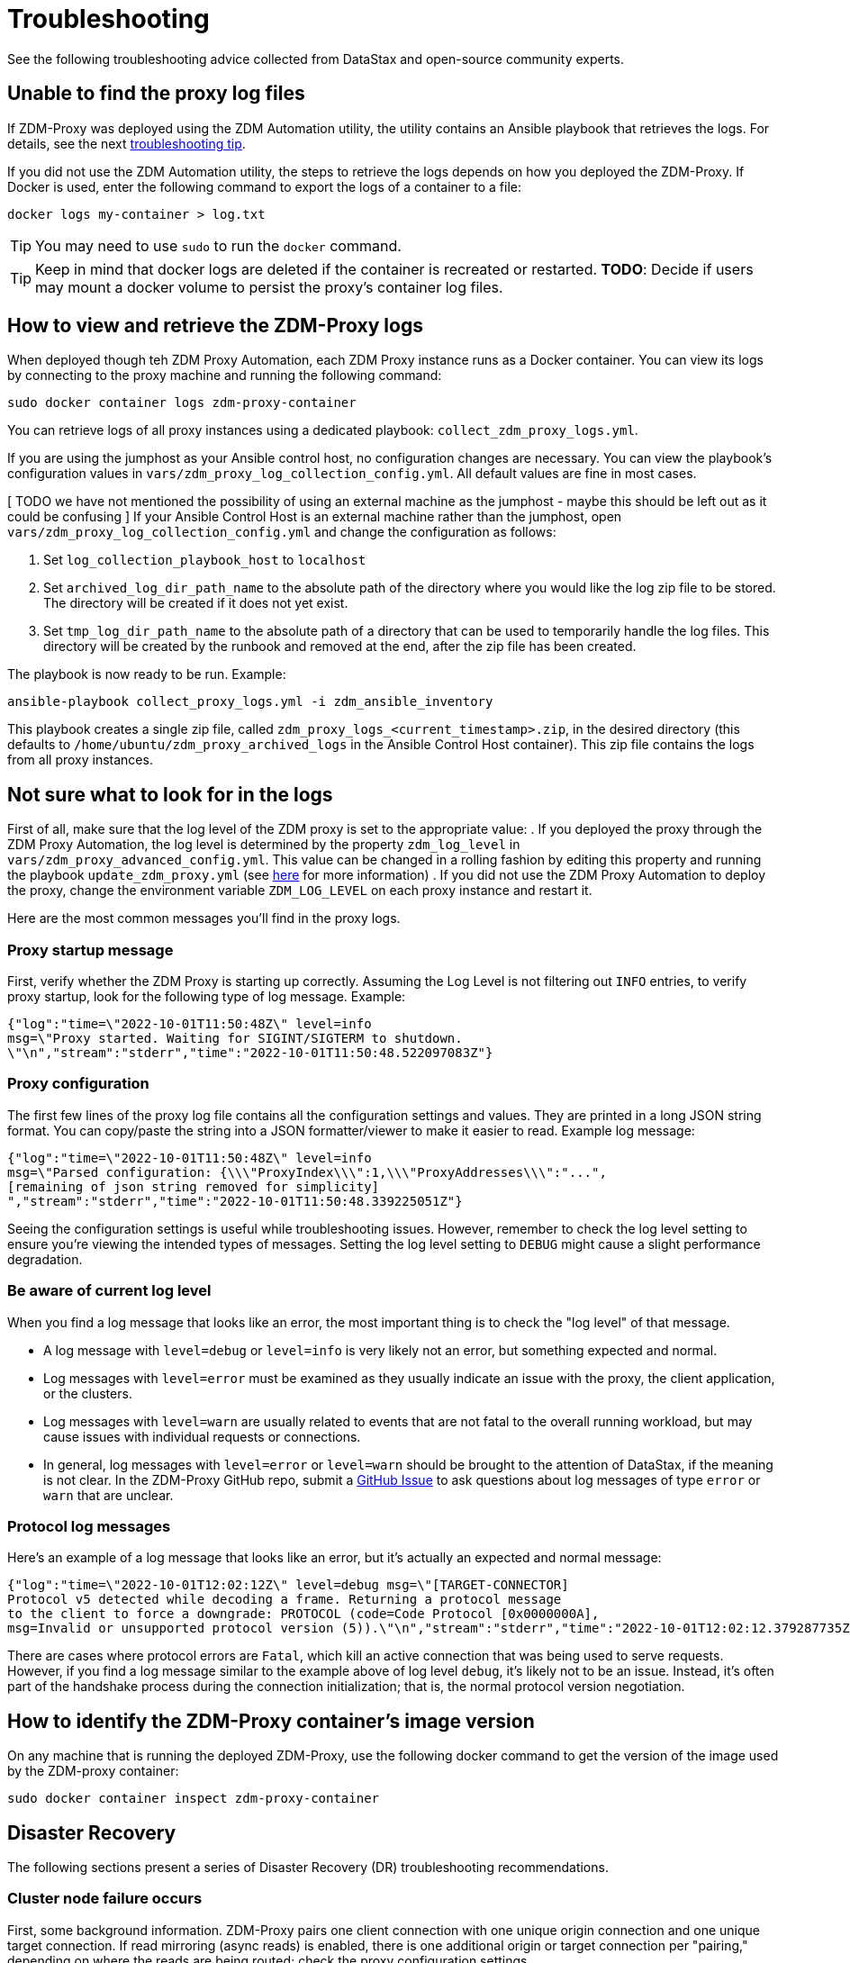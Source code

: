 = Troubleshooting

See the following troubleshooting advice collected from DataStax and open-source community experts.

== Unable to find the proxy log files

If 	ZDM-Proxy was deployed using the ZDM Automation utility, the utility contains an Ansible playbook that retrieves the logs. For details, see the next xref:migration-troubleshooting.adoc#how-to-view-retrieve-logs[troubleshooting tip]. 

If you did not use the ZDM Automation utility, the steps to retrieve the logs depends on how you deployed the ZDM-Proxy. If 
Docker is used, enter the following command to export the logs of a container to a file:

```bash
docker logs my-container > log.txt
```
[TIP]
====
You may need to use `sudo` to run the `docker` command.
====

[TIP]
====
Keep in mind that docker logs are deleted if the container is recreated or restarted. 
**TODO**: Decide if users may mount a docker volume to persist the proxy's container log files. 
====

[#how-to-view-retrieve-logs]
== How to view and retrieve the ZDM-Proxy logs

When deployed though teh ZDM Proxy Automation, each ZDM Proxy instance runs as a Docker container. You can view its logs by connecting to the proxy machine and running the following command:

```bash
sudo docker container logs zdm-proxy-container
```

You can retrieve logs of all proxy instances using a dedicated playbook: `collect_zdm_proxy_logs.yml`.

If you are using the jumphost as your Ansible control host, no configuration changes are necessary. You can view the playbook's configuration values in `vars/zdm_proxy_log_collection_config.yml`. All default values are fine in most cases.

[ TODO we have not mentioned the possibility of using an external machine as the jumphost - maybe this should be left out as it could be confusing ]
If your Ansible Control Host is an external machine rather than the jumphost, open `vars/zdm_proxy_log_collection_config.yml` and change the configuration as follows:

. Set `log_collection_playbook_host` to `localhost`
. Set `archived_log_dir_path_name` to the absolute path of the directory where you would like the log zip file to be stored. The directory will be created if it does not yet exist.
. Set `tmp_log_dir_path_name` to the absolute path of a directory that can be used to temporarily handle the log files. This directory will be created by the runbook and removed at the end, after the zip file has been created.

The playbook is now ready to be run. Example:

```bash
ansible-playbook collect_proxy_logs.yml -i zdm_ansible_inventory
```

This playbook creates a single zip file, called `zdm_proxy_logs_<current_timestamp>.zip`, in the desired directory (this defaults to `/home/ubuntu/zdm_proxy_archived_logs` in the Ansible Control Host container). This zip file contains the logs from all proxy instances.

== Not sure what to look for in the logs

First of all, make sure that the log level of the ZDM proxy is set to the appropriate value:
 . If you deployed the proxy through the ZDM Proxy Automation, the log level is determined by the property `zdm_log_level` in `vars/zdm_proxy_advanced_config.yml`. This value can be changed in a rolling fashion by editing this property and running the playbook `update_zdm_proxy.yml` (see xref:migration-manage-proxy-instances.adoc#change-mutable-config-property[here] for more information)
 . If you did not use the ZDM Proxy Automation to deploy the proxy, change the environment variable `ZDM_LOG_LEVEL` on each proxy instance and restart it.

Here are the most common messages you'll find in the proxy logs.

=== Proxy startup message

First, verify whether the ZDM Proxy is starting up correctly. Assuming the Log Level is not filtering out `INFO` entries, to verify proxy startup, look for the following type of log message. Example:

```json
{"log":"time=\"2022-10-01T11:50:48Z\" level=info 
msg=\"Proxy started. Waiting for SIGINT/SIGTERM to shutdown.
\"\n","stream":"stderr","time":"2022-10-01T11:50:48.522097083Z"}
```

=== Proxy configuration

The first few lines of the proxy log file contains all the configuration settings and values. They are printed in a long JSON string format. You can copy/paste the string into a JSON formatter/viewer to make it easier to read. Example log message:

```json
{"log":"time=\"2022-10-01T11:50:48Z\" level=info 
msg=\"Parsed configuration: {\\\"ProxyIndex\\\":1,\\\"ProxyAddresses\\\":"...",
[remaining of json string removed for simplicity]
","stream":"stderr","time":"2022-10-01T11:50:48.339225051Z"}
```

Seeing the configuration settings is useful while troubleshooting issues. However, remember to check the log level setting to ensure you're viewing the intended types of messages. Setting the log level setting to `DEBUG` might cause a slight performance degradation.

=== Be aware of current log level

When you find a log message that looks like an error, the most important thing is to check the "log level" of that message.

* A log message with `level=debug` or `level=info` is very likely not an error, but something expected and normal. 

* Log messages with `level=error` must be examined as they usually indicate an issue with the proxy, the client application, or the clusters. 

* Log messages with `level=warn` are usually related to events that are not fatal to the overall running workload, but may cause issues with individual requests or connections.

* In general, log messages with `level=error` or `level=warn` should be brought to the attention of DataStax, if the meaning is not clear.  In the ZDM-Proxy GitHub repo, submit a https://github.com/datastax/zdm-proxy/issues[GitHub Issue^] to ask questions about log messages of type `error` or `warn` that are unclear.

=== Protocol log messages

Here's an example of a log message that looks like an error, but it's actually an expected and normal message:

```json
{"log":"time=\"2022-10-01T12:02:12Z\" level=debug msg=\"[TARGET-CONNECTOR] 
Protocol v5 detected while decoding a frame. Returning a protocol message 
to the client to force a downgrade: PROTOCOL (code=Code Protocol [0x0000000A], 
msg=Invalid or unsupported protocol version (5)).\"\n","stream":"stderr","time":"2022-10-01T12:02:12.379287735Z"}
```

There are cases where protocol errors are `Fatal`, which kill an active connection that was being used to serve requests. However, if you find a log message similar to the example above of log level `debug`, it's likely not to be an issue. Instead, it's often part of the handshake process during the connection initialization; that is, the normal protocol version negotiation.

== How to identify the ZDM-Proxy container's image version

On any machine that is running the deployed ZDM-Proxy, use the following docker command to get the version of the image used by the ZDM-proxy container:

```bash
sudo docker container inspect zdm-proxy-container
```

== Disaster Recovery

The following sections present a series of Disaster Recovery (DR) troubleshooting recommendations. 

=== Cluster node failure occurs

First, some background information. ZDM-Proxy pairs one client connection with one unique origin connection and one unique target connection. If read mirroring (async reads) is enabled, there is one additional origin or target connection per "pairing," depending on where the reads are being routed; check the proxy configuration settings.

Each proxy instance is assigned a unique set of cluster nodes for the origin, and a unique set of cluster nodes for the target. Two proxy instances will never be assigned the same cluster node at the same time, unless there are more proxy instances than cluster nodes. These assignments change whenever a topology protocol event is received by the ZDM-Proxy's control connections. The ZDM-Proxy always has one open control connection for origin and one for target.

If a cluster node fails, regardless of whether it is an origin or target node, and the connections to that node get closed or time out, then all the connections associated with that "pairing" will also be closed (both client and cluster connections). The client will normally open a new connection to the proxy, resulting in a new "pairing" being established.

If the ZDM-Proxy does not receive a protocol event removing the failing node from the topology, the proxy will keep assigning that node to new client connection attempts. The client application's driver will keep trying to open new connections to the proxy instance and eventually it will consider the proxy unhealthy until a new connection is opened successfully. If the proxy instance is assigned more than one cluster node, the subsequent connection attempts by the client will result in the proxy choosing one node other than the failing one --  because the proxy goes through the cluster nodes in a round-robin fashion -- and the connection will succeed.

Therefore, if there is a cluster node failure, the client application and ZDM-Proxy should be able to function normally, although some connection errors may show up in the logs. 

[NOTE]
====
Because the ZDM-Proxy's round-robin process goes through the set of cluster nodes per connection attempt, some connection attempts will fail, and some will succeed, until the failing node is either removed from the cluster or it recovers. Removing the node from the cluster is not always recommended, but this scenario falls into standard DataStax Enterprise (DSE) or Apache Cassandra&reg; operational issues.
====

The cluster node failure symptoms that show up on the client application would be different if the ZDM Proxy wasn't in this environment, because normally the driver would be able to mark the node as DOWN and only attempt to use it whenever a reconnection succeeds. However, with ZDM being part of this environment, connection issue will appear as *intermittent* unless the proxy is only assigned that single failing node and no other nodes.

If multiple cluster nodes fail, the way to handle it is the same as if only one node failed, but the symptoms on the client application might be different. If all the failing nodes are assigned to one ZDM-Proxy, the client application will only see one failing node. However, if the nodes are assigned to different ZDM-Proxy instances, the client application will see the condition as multiple failing nodes.  

In the proxy logs, you may notice the following **disconnected** message. It means that the remote peer terminated the connection. Here's an example with the IP address obfuscated:

```log
[INFO] [TARGET-CONNECTOR] x.xx.x.xxx:xxxxx disconnected
```

The prefix of the log message lets us know which **peer** terminated the connection. In this example, we can see by the `TARGET-CONNECTOR` prefix that the IP address refers to a target cluster node, and that node terminated a connection. As mentioned, if one connection of the **pairing** is closed, the other **ends** are also closed. So in this case, a client connection and an origin connection were terminated by the ZDM-Proxy because the target connection was closed.

Reasons for cluster nodes to close connections are usually node restarts or decommission operations. Astra DB will sometimes terminate a connection if it is idle for more than 10 minutes. This scenario may happen if a client connection is sending only reads, because those reads will be routed to one cluster only. 

You may also notice the following `connection timed out` message in the logs. It's much different from the previous example:

```log
[ERROR] [CLIENT-CONNECTOR] error reading: cannot decode frame header: 
cannot decode header version and direction: cannot read [byte]: 
read tcp 172.18.100.106:9042->xxx.xxx.xx.xxx:xxxxx: read: connection timed out
```

This message above indicates that the remote peer became unresponsive, or a network issue caused packets to time out. Because of the `CLIENT-CONNECTOR” prefix, we can see here that the issue occurred between the proxy and the client application, or the client application became unresponsive.

=== Proxy instance failure

In rare cases, your client application may encounter a ZDM-Proxy instance that failed if its host cluster node failed, or if multiple proxies crashed. If either scenario happens, you may see a `panic` message at the end of the log file, with a stack trace. Here's a truncated example:

```log
{"log":"panic: send on closed channel\n","stream":"stderr","time":"2021-10-21T12:15:04.120202983Z"}
{"log":"\n","stream":"stderr","time":"2021-10-21T12:15:04.120218988Z"}
{"log":"goroutine 38 [running]:\n","stream":"stderr","time":"2021-10-21T12:15:04.120224194Z"}
{"log":"github.com/riptano/cloud-gate/proxy/pkg/zdmproxy.(*writeCoalescer).Enqueue(0xc0000b2850, 0xc000f95ee0)\n","stream":"stderr","time":"2021-10-21T12:15:04.120248153Z"}
{"log":"\u0009/build/proxy/pkg/zdmproxy/coalescer.go:168 
(truncated for simplicity)
```

How you'll recover the ZDM-Proxy instance depends on how it was deployed. If the proxy was deployed through our ZDM Automation utility, the docker container should be set up with a restart policy, which automatically attempts to restart the proxy whenever it crashes. If this policy was not set up, the container should be started manually.

If the ZDM-Proxy container keeps crashing on every restart attempt, please contact us. In the ZDM-Proxy GitHub repo, submit a https://github.com/datastax/zdm-proxy/issues[GitHub Issue^]. 

Usually, having a ZDM-Proxy instance in the topology that is not receiving connections shouldn't be a problem. The driver will treat this scenario as if a cluster node was down, and avoid using the node until a reconnection is successful. 

However, if you need to remove this ZDM-Proxy instance from the proxy deployment, to prevent client applications from connecting to it:

* The failing proxy's IP address should be removed from the `PROXY_ADDRESSES` setting
* And the `PROXY_INDEX` variable should be updated accordingly

If you're using the ZDM Automation utility, it's easier and faster to create a new ZDM deployment, and move the client applications to use those new instances. To do so, you need to edit the inventory file, deleting the line corresponding to the machine being removed, and run the `deploy_zdm_proxy.yml` playbook again.

== Use metrics to identify any issues 

The ZDM-Proxy exposes an HTTP endpoint that returns metrics in the Prometheus format. You can use a variety of metrics providers with ZDM. The ZDM Automation utility can deploy Prometheus and Grafana, configuring them automatically. The Grafana dashboards are ready to go with metrics that are being scraped from the ZDM-Proxy instances.

=== Grafana dashboard for ZDM-Proxy metrics

There are three groups of metrics in this dashboard:

* Proxy level
* Node level
* Async requests

image:zdm-grafana-proxy-dashboard1.png[Grafana dashboard shows three categories of ZDM metrics for the proxy.]

==== Proxy level metrics

* Latency
** Origin - total latency measured by the ZDM-Proxy (including post processing like response aggregation) for requests that were sent to ORIGIN only (reads, if reads are being forwarded to ORIGIN)
** Both - total latency measured by the ZDM-Proxy (including post processing like response aggregation) for requests that were sent to both clusters (writes)
** Target - total latency measured by the ZDM-Proxy (including post processing like response aggregation) for requests that were sent to TARGET only (reads, if reads are being forwarded to TARGET)

* Throughput (same thing as the previous latency metrics but for throughput)
** Origin
** Both
** Target

* Number of client connections

* In-flight requests

* Prepared Statement cache misses - meaning, a prepared statement was sent to the ZDM-Proxy, but it wasn't on its cache, so the proxy returned an `UNPREPARED` response to make the driver send the `PREPARE` request again

* Number of entries in the prepared statement cache

==== Node level metrics

* Latency - metrics on this bucket are not split by request type like the proxy level latency metrics so writes and reads are mixed together
** Origin - latency measured by the ZDM-Proxy up to the point it received a response from the Origin connection
** Target - latency measured by the ZDM-Proxy up to the point it received a response from the Target connection

* Throughput - same as node level latency metrics, reads and writes are mixed together

* Number of connections per ORIGIN node

* Number of connections per TARGET node

* Number of errors per error type per ORIGIN node

* Number of errors per error type per TARGET node

==== Async requests

These metrics are specific to async reads so they are only populated if dual reads are enabled in the `ASYNC` mode.

* Latency
* Throughput
* Number of dedicated connections per node for async reads - whether it's origin or target connections depends on the proxy configuration. That is, if reads are being forwarded to ORIGIN then the async reads are forwarded to TARGET
* Number of errors per error type per node

==== Insights via the proxy metrics

Keep in mind that the error metrics in the proxy dashboard are not using a **rate** function. Even if you see a high value at a given point in time, it is possible that the increase in errors happened much earlier.

Some examples of ZDM problems manifesting on these metrics would be:

* Number of client connections around 500 per proxy (the proxy starts rejecting client connections after 500, by default)
* Always increasing PS cache metrics - both the **entries** and **misses** metrics
* Error metrics depending on the error type - these need to be evaluated on a per-case basis; some errors may be normal

=== Golang runtime metrics dashboard and system dashboard

This dashboard in Grafana is not as important as the proxy dashboard. However, it may be useful to troubleshoot performance issues. Here you can see memory usage, GC duration, open fds (file descriptors - useful to detect leaked connections), and the number of goroutines. Example dashboard:

image:zdm-golang-dashboard.png[Golang metrics dashboard example is shown.]

Some examples of problem areas on these golang metrics:

* An always increasing “open fds” metric
* GC taking several milliseconds frequently
* Always increasing memory usage
* Always increasing number of goroutines

The ZDM monitoring stack also includes a system-level dashboard collected through the Prometheus Node Exporter. This dashboard contains hardware and OS-level metrics for the host on which the proxy runs. This can be useful to check the available resources and identify low-level bottlenecks or issues.

== Scaling recommendation

The ZDM Automation utility does not provide a way to perform scaling up/down operations in a rolling fashion. Instead, we recommend that you deploy a new proxy cluster on the side, and move the client applications to the new proxy cluster (if absolutely necessary). To do so, edit the inventory file so that it contains one line for each machine where you want a proxy instance to be deployed and run the `deploy_zdm_proxy.yml` playbook again. This will result in a brief interruption of availability of the whole ZDM proxy deployment.

If you want to remove or add a proxy **manually**, follow these steps:

. Update the `ADDRESSES` configuration setting on all proxy instances - removing or adding the proxy instance's address to the list
. Perform a rolling restart on all proxy instances

Keep in mind that if the client applications are not configured to retry requests in case of `connection closed` errors, there may be a short downtime while the rolling restart is being done.

== Offline deployment of ZDM with docker for local testing

While not specifically a ZDM issue, you can use `docker save` and `docker load` to troubleshoot the container. Examples:

. Run the following commands where you have Internet access:
+
```bash
docker pull datastax/zdm-proxy:2.0.0
docker save --output zdm-proxy2.tar datastax/zdm-proxy:2.0.0
```
. Move the tar file to the host node and run the following command:
+
```bash
docker load --input zdm-proxy2.tar
```
. At this point, `docker run` should work as the image is already on the local repo.

If you're using the ZDM Automation utility, there may be other steps required deployment to be successful without Internet access. **TODO: provide those steps here.**

== Checklist of what to include when submitting problem reports

=== ZDM-Proxy issues

If you encounter a problem during your migration, please contact us. In the ZDM-Proxy GitHub repo, submit a https://github.com/datastax/zdm-proxy/issues[GitHub Issue^]. Include the following:

* ZDM version
* ZDM logs - ideally at `debug` level if you can reproduce the issue easily and can tolerate a restart of the proxy instances to apply the configuration change
* Version of database software on Origin and Target clusters, whether DSE, Apache Cassandra, Astra DB
* If Astra DB is being used, your Astra DB organization id, database id; or links to your Astra DB dashboard; if you agree, we'll view your Astra DB health metrics
* Screenshots of both Proxy metrics dashboards from Grafana or whatever visualization tool you use
* Application/Driver logs
* Driver and version that the application is using

=== Performance issues

If the issue is related to performance, troubleshooting can be more complicated and dynamic. Still, here are some common questions that will help diagnose issues in addition to the ones from the prior section:

* Which statement types are being used, simple, prepared, batch?
* If batch statements are being used, which driver API is being used to create these batches? Are you passing a `BEGIN BATCH` cql query string to a simple/prepared statement? Or are you using the actual batch statement objects that drivers allow you to create?
* If the CQL function replacement feature is enabled, how many parameters does each statement have? You can see if this feature is enabled by looking at the configuration settings; it's disabled by default. [ TODO add detail of configuration variable with new name ]
* If permissible, please provide your proxy metrics. Those metrics allow the ZDM team to know what latencies the ZDM-Proxy is encountering, compared to the latencies that the client application is encountering. If you are using the ZDM Proxy Automation, you should have two Grafana dashboards that the automation sets up. These dashboards contain the metrics that the ZDM team will want to check. Alternatively, please submit screenshots of the dashboards.

== Regarding lightweight transactions and non-idempotent operations

The ZDM-Proxy can bifurcate lightweight transactions to the ORIGIN and TARGET clusters. However, it only returns the applied flag from one cluster. Meaning, from the "primary" cluster, i.e. the source of truth -- the cluster from where it returns synchronous read results to the client. By default, that is the ORIGIN cluster. However, if you set `FORWARD_READS_TO_TARGET`, the TARGET cluster will be considered the primary and read results from the TARGET cluster will be returned to the client, as well as the applied flag from any lightweight transactions.

Given that there are two separate clusters involved, the state of each cluster may be different. For conditional writes, this may create a divergent state for a time. It may not make a difference in many cases, but if lightweight transactions (or other non-idempotent operations) are used, we recommend a reconciliation phase in the migration before and after switching reads to rely on the TARGET cluster. [ TODO link to the reconciliation / validation docs ]

== What's next? 

See the xref:migration-release-notes.adoc[Migration Release Notes].
